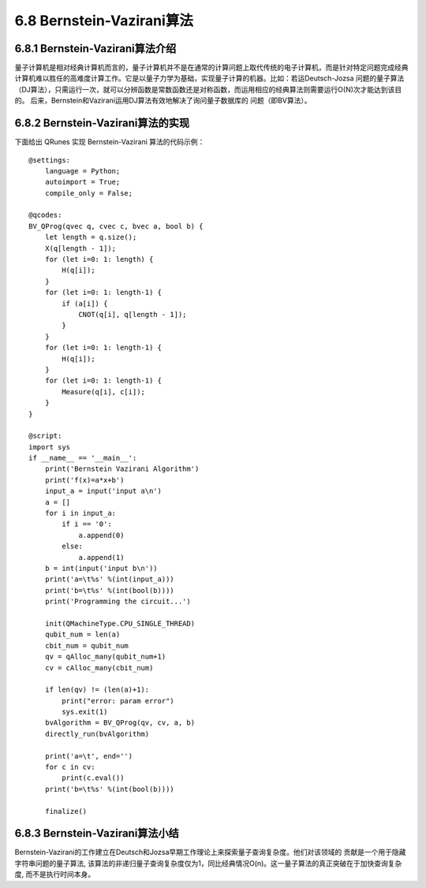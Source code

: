 6.8 Bernstein-Vazirani算法
=============================

6.8.1 Bernstein-Vazirani算法介绍
----------------------------------

量子计算机是相对经典计算机而言的，量子计算机并不是在通常的计算问题上取代传统的电子计算机，而是针对特定问题完成经典计算机难以胜任的高难度计算工作。它是以量子力学为基础，实现量子计算的机器。比如：若运Deutsch-Jozsa 问题的量子算法（DJ算法），只需运行一次，就可以分辨函数是常数函数还是对称函数，而运用相应的经典算法则需要运行O(N)次才能达到该目的。 后来，Bernstein和Vazirani运用DJ算法有效地解决了询问量子数据库的
问题（即BV算法）。

6.8.2 Bernstein-Vazirani算法的实现
-------------------------------------

下面给出 QRunes 实现 Bernstein-Vazirani 算法的代码示例：

::

    @settings:
        language = Python;
        autoimport = True;
        compile_only = False;
        
    @qcodes:
    BV_QProg(qvec q, cvec c, bvec a, bool b) {
        let length = q.size();
        X(q[length - 1]);
        for (let i=0: 1: length) {
            H(q[i]);
        }
        for (let i=0: 1: length-1) {
            if (a[i]) {
                CNOT(q[i], q[length - 1]);
            }
        }
        for (let i=0: 1: length-1) {
            H(q[i]);
        }
        for (let i=0: 1: length-1) {
            Measure(q[i], c[i]);
        }  
    }
        
    @script:
    import sys
    if __name__ == '__main__':
        print('Bernstein Vazirani Algorithm')
        print('f(x)=a*x+b')
        input_a = input('input a\n')
        a = []
        for i in input_a:
            if i == '0':
                a.append(0)
            else:
                a.append(1)
        b = int(input('input b\n'))
        print('a=\t%s' %(int(input_a)))
        print('b=\t%s' %(int(bool(b))))
        print('Programming the circuit...')

        init(QMachineType.CPU_SINGLE_THREAD)
        qubit_num = len(a)
        cbit_num = qubit_num
        qv = qAlloc_many(qubit_num+1)
        cv = cAlloc_many(cbit_num)
        
        if len(qv) != (len(a)+1):
            print("error: param error")
            sys.exit(1)
        bvAlgorithm = BV_QProg(qv, cv, a, b)
        directly_run(bvAlgorithm)

        print('a=\t', end='')
        for c in cv:
            print(c.eval())
        print('b=\t%s' %(int(bool(b))))

        finalize()


6.8.3 Bernstein-Vazirani算法小结
-----------------------------------
	
Bernstein-Vazirani的工作建立在Deutsch和Jozsa早期工作理论上来探索量子查询复杂度。他们对该领域的 贡献是一个用于隐藏字符串问题的量子算法, 该算法的非递归量子查询复杂度仅为1，同比经典情况O(n)。这一量子算法的真正突破在于加快查询复杂度, 而不是执行时间本身。
